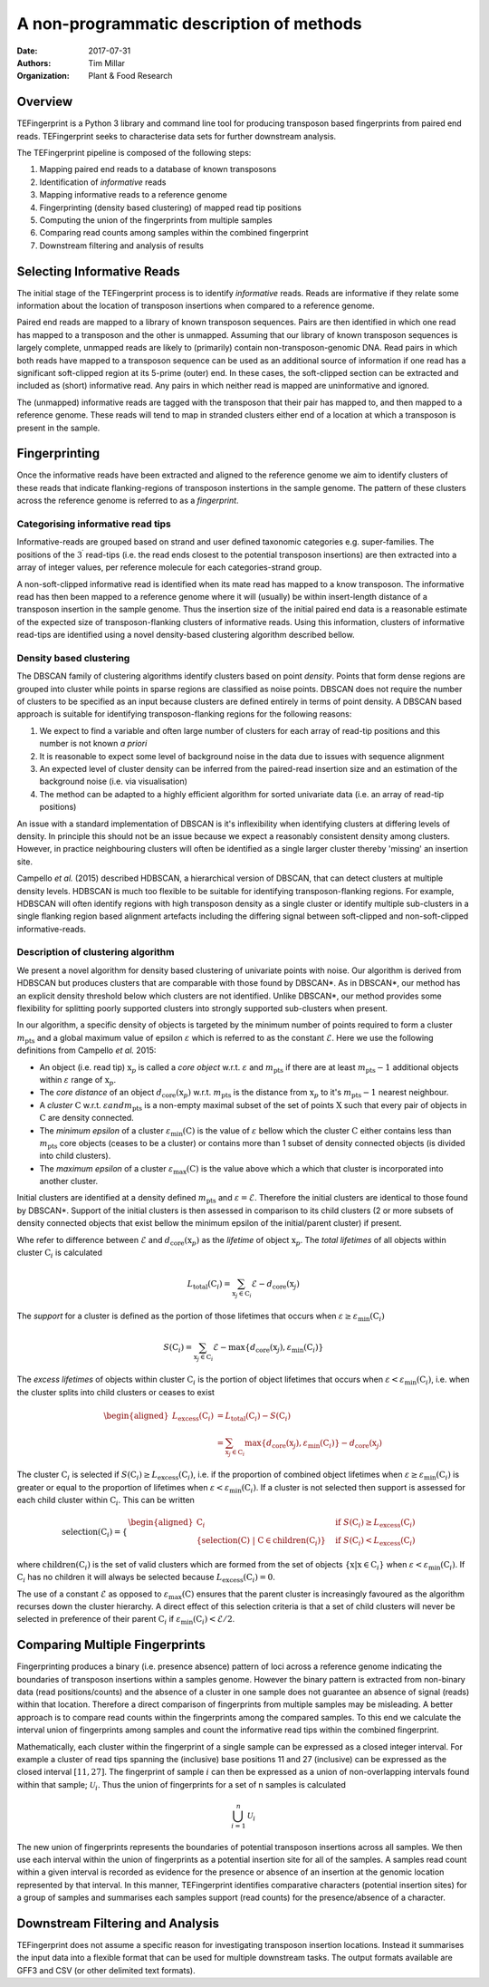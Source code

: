 A non-programmatic description of methods
=========================================

:Date: 2017-07-31
:Authors: Tim Millar
:Organization: Plant & Food Research

Overview
--------

TEFingerprint is a Python 3 library and command line tool for producing
transposon based fingerprints from paired end reads. TEFingerprint seeks
to characterise data sets for further downstream analysis.

The TEFingerprint pipeline is composed of the following steps:

1. Mapping paired end reads to a database of known transposons
2. Identification of *informative* reads
3. Mapping informative reads to a reference genome
4. Fingerprinting (density based clustering) of mapped read tip positions
5. Computing the union of the fingerprints from multiple samples
6. Comparing read counts among samples within the combined fingerprint
7. Downstream filtering and analysis of results

Selecting Informative Reads
---------------------------

The initial stage of the TEFingerprint process is to identify
*informative* reads. Reads are informative if they relate some
information about the location of transposon insertions when compared to
a reference genome.

Paired end reads are mapped to a library of known transposon sequences.
Pairs are then identified in which one read has mapped to a transposon
and the other is unmapped. Assuming that our library of known transposon
sequences is largely complete, unmapped reads are likely to (primarily)
contain non-transposon-genomic DNA. Read pairs in which both reads have
mapped to a transposon sequence can be used as an additional source of
information if one read has a significant soft-clipped region at its
5-prime (outer) end. In these cases, the soft-clipped section can be
extracted and included as (short) informative read. Any pairs in which
neither read is mapped are uninformative and ignored.

The (unmapped) informative reads are tagged with the transposon that
their pair has mapped to, and then mapped to a reference genome. These reads
will tend to map in stranded clusters either end of a location at which
a transposon is present in the sample.

Fingerprinting
--------------

Once the informative reads have been extracted and aligned to the reference
genome we aim to identify clusters of these reads that indicate
flanking-regions of transposon instertions in the sample genome.
The pattern of these clusters across the reference genome is referred to as
a *fingerprint*.

Categorising informative read tips
~~~~~~~~~~~~~~~~~~~~~~~~~~~~~~~~~~

Informative-reads are grouped based on strand and user defined
taxonomic categories e.g. super-families. The positions of the :math:`3^\prime`
read-tips (i.e. the read ends closest to the potential transposon insertions)
are then extracted into a array of integer values, per reference molecule for
each categories-strand group.

A non-soft-clipped informative read is identified when its mate read
has mapped to a know transposon.
The informative read has then been mapped to a reference genome where it will
(usually) be within insert-length distance of a transposon insertion in the
sample genome.
Thus the insertion size of the initial paired end data is a reasonable estimate
of the expected size of transposon-flanking clusters of informative reads.
Using this information, clusters of informative read-tips are identified
using a novel density-based clustering algorithm described bellow.

Density based clustering
~~~~~~~~~~~~~~~~~~~~~~~~

The DBSCAN family of clustering algorithms identify clusters based on point
*density*. Points that form dense regions are grouped into cluster while
points in sparse regions are classified as noise points. DBSCAN does not
require the number of clusters to be specified as an input because clusters
are defined entirely in terms of point density.
A DBSCAN based approach is suitable for identifying transposon-flanking
regions for the following reasons:

1. We expect to find a variable and often large number of clusters for each array of read-tip positions and this number is not known *a priori*
2. It is reasonable to expect some level of background noise in the data due to issues with sequence alignment
3. An expected level of cluster density can be inferred from the paired-read insertion size and an estimation of the background noise (i.e. via visualisation)
4. The method can be adapted to a highly efficient algorithm for sorted univariate data (i.e. an array of read-tip positions)

An issue with a standard implementation of DBSCAN is it's inflexibility when
identifying clusters at differing levels of density.
In principle this should not be an issue because we expect a reasonably
consistent density among clusters.
However, in practice neighbouring clusters
will often be identified as a single larger cluster thereby 'missing' an
insertion site.

Campello *et al.* (2015) described HDBSCAN, a hierarchical version of
DBSCAN, that can detect clusters at multiple density levels. HDBSCAN
is much too flexible to be suitable for identifying transposon-flanking
regions.
For example, HDBSCAN will often identify regions with high transposon density
as a single cluster or identify multiple sub-clusters in a single flanking
region based alignment artefacts including the differing signal between
soft-clipped and non-soft-clipped informative-reads.

Description of clustering algorithm
~~~~~~~~~~~~~~~~~~~~~~~~~~~~~~~~~~~

We present a novel algorithm for density based clustering of univariate points
with noise.
Our algorithm is derived from HDBSCAN but produces clusters that are
comparable with those found by DBSCAN*. As in DBSCAN*, our method has an
explicit density threshold below which clusters are not identified.
Unlike DBSCAN\*, our method provides some flexibility for splitting poorly
supported clusters into strongly supported sub-clusters when present.

In our algorithm, a specific density of objects is targeted by the minimum
number of points required to form a cluster :math:`m_\text{pts}` and a global
maximum value of epsilon :math:`\varepsilon` which is referred to as the constant
:math:`\mathcal{E}`.
Here we use the following definitions from Campello *et al.* 2015:

- An object (i.e. read tip) :math:`\textbf{x}_p` is called a *core object* w.r.t. :math:`\varepsilon` and :math:`m_\text{pts}` if there are at least :math:`m_\text{pts} - 1` additional objects within :math:`\varepsilon` range of :math:`\textbf{x}_p`.
- The *core distance* of an object :math:`d_\text{core}(\textbf{x}_p)` w.r.t. :math:`m_\text{pts}` is the distance from :math:`\textbf{x}_p` to it's :math:`m_\text{pts} - 1` nearest neighbour.
- A *cluster* :math:`\textbf{C}` w.r.t. :math:`\varepsilon$ and $m_\text{pts}` is a non-empty maximal subset of the set of points :math:`\textbf{X}` such that every pair of objects in :math:`\textbf{C}` are density connected.
- The *minimum epsilon* of a cluster :math:`\varepsilon_\text{min}(\textbf{C})` is the value of :math:`\varepsilon` bellow which the cluster :math:`\textbf{C}` either contains less than :math:`m_\text{pts}` core objects (ceases to be a cluster) or contains more than 1 subset of density connected objects (is divided into child clusters).
- The *maximum epsilon* of a cluster :math:`\varepsilon_\text{max}(\textbf{C})` is the value above which a which that cluster is incorporated into another cluster.

Initial clusters are identified at a density defined :math:`m_\text{pts}`  and
:math:`\varepsilon = \mathcal{E}`.
Therefore the initial clusters are identical to those found by DBSCAN*.
Support of the initial clusters is then assessed in comparison to its child
clusters (2 or more subsets of density connected objects that exist bellow the
minimum epsilon of the initial/parent cluster) if present.

Whe refer to difference between :math:`\mathcal{E}` and
:math:`d_\text{core}(\textbf{x}_p)` as the
*lifetime* of object :math:`\textbf{x}_p`.
The *total lifetimes* of all objects within cluster :math:`\textbf{C}_i` is
calculated

.. math:: L_\text{total}(\textbf{C}_i) = \sum_{\textbf{x}_j \in \textbf{C}_i} \mathcal{E} - d_{\text{core}}(\textbf{x}_j)

The *support* for a cluster is defined as the portion of those lifetimes that
occurs when :math:`\varepsilon \geq \varepsilon_{\text{min}}(\textbf{C}_i)`

.. math:: S(\textbf{C}_i) = \sum_{\textbf{x}_j \in \textbf{C}_i}  \mathcal{E} - \text{max}\{d_{\text{core}}(\textbf{x}_j), \varepsilon_{\text{min}}(\textbf{C}_i)\}

The *excess lifetimes* of objects within cluster :math:`\textbf{C}_i` is
the portion of object lifetimes that
occurs when :math:`\varepsilon < \varepsilon_{\text{min}}(\textbf{C}_i)`,
i.e. when the cluster splits into child clusters or ceases to exist

.. math:: \begin{aligned}
    L_\text{excess}(\textbf{C}_i)
    &= L_\text{total}(\textbf{C}_i) - S(\textbf{C}_i) \\
    &= \sum_{\textbf{x}_j \in \textbf{C}_i} \text{max}\{d_{\text{core}}(\textbf{x}_j), \varepsilon_{\text{min}}(\textbf{C}_i)\} - d_{\text{core}}(\textbf{x}_j)
    \end{aligned}

The cluster :math:`\textbf{C}_i` is selected if
:math:`S(\textbf{C}_i) \geq L_\text{excess}(\textbf{C}_i)`,
i.e. if the proportion of combined object lifetimes when
:math:`\varepsilon \geq \varepsilon_{\text{min}}(\textbf{C}_i)`
is greater or equal to the proportion of lifetimes when
:math:`\varepsilon < \varepsilon_{\text{min}}(\textbf{C}_i)`.
If a cluster is not selected then support is assessed for
each child cluster within :math:`\textbf{C}_i`.
This can be written

.. math:: \text{selection}(\textbf{C}_i) =
    \begin{cases}
    \begin{aligned}
    \textbf{C}_i  \quad &\text{if}\ S(\textbf{C}_i) \geq L_\text{excess}(\textbf{C}_i)\\
    \{ \text{selection}(\textbf{C})\ |\ \textbf{C} \in \text{children}(\textbf{C}_i) \} \quad &\text{if}\ S(\textbf{C}_i) < L_\text{excess}(\textbf{C}_i)
    \end{aligned}
    \end{cases}

where :math:`\text{children}(\textbf{C}_i)` is the set of valid clusters
which are formed from the set of objects
:math:`\{\textbf{x} | \textbf{x} \in \textbf{C}_i \}`
when :math:`\varepsilon < \varepsilon_{\text{min}}(\textbf{C}_i)`.
If :math:`\textbf{C}_i` has no children it will always be selected because
:math:`L_\text{excess}(\textbf{C}_i) = 0`.

The use of a constant :math:`\mathcal{E}` as opposed to
:math:`\varepsilon_\text{max}(\textbf{C})` ensures that the parent cluster is
increasingly favoured as the algorithm recurses down the cluster hierarchy.
A direct effect of this selection criteria is that a set of child clusters
will never be selected in preference of their parent :math:`\textbf{C}_i` if
:math:`\varepsilon_\text{min}(\textbf{C}_i) < \mathcal{E}/2`.

Comparing Multiple Fingerprints
-------------------------------

Fingerprinting produces a binary (i.e. presence absence) pattern of loci
across a reference genome indicating the boundaries of transposon insertions
within a samples genome. However the binary pattern is extracted from
non-binary data (read positions/counts) and the absence of a cluster in one
sample does not guarantee an absence of signal (reads) within that location.
Therefore a direct comparison of fingerprints from multiple samples may be
misleading. A better approach is to compare read counts within the fingerprints
among the compared samples. To this end we calculate the interval union of
fingerprints among samples and count the informative read tips within the
combined fingerprint.

Mathematically, each cluster within the fingerprint of a single sample can be
expressed as a closed integer interval. For example a cluster of read tips
spanning the (inclusive) base positions 11 and 27 (inclusive) can be expressed
as the closed interval :math:`[11, 27]`. The fingerprint of sample
:math:`i` can then be expressed as a union of non-overlapping intervals
found within that sample;
:math:`\mathcal{U}_i`. Thus the union of fingerprints for a set of n samples
is calculated

.. math:: \bigcup_{i=1}^n \mathcal{U}_i

The new union of fingerprints represents the boundaries of potential
transposon insertions across all samples. We then use each interval within
the union of fingerprints as a potential insertion site for all of the
samples. A samples read
count within a given interval is recorded as evidence for the presence or
absence of an insertion at the genomic location represented by that interval.
In this manner, TEFingerprint identifies comparative characters (potential
insertion sites) for a group of samples and summarises each samples support
(read counts) for the presence/absence of a character.

Downstream Filtering and Analysis
---------------------------------

TEFingerprint does not assume a specific reason for investigating transposon
insertion locations.
Instead it summarises the input data into a flexible format that can
be used for multiple downstream tasks.
The output formats available are GFF3 and CSV (or other delimited text
formats).
